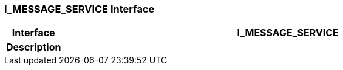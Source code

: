 === I_MESSAGE_SERVICE Interface

[cols="^1,3,5"]
|===
h|*Interface*
2+^h|*I_MESSAGE_SERVICE*

h|*Description*
2+a|

|===

